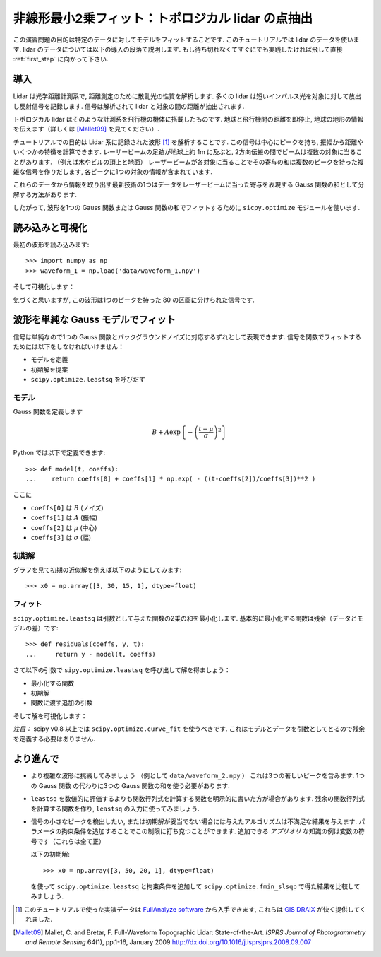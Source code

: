 .. _summary_exercise_optimize:

非線形最小2乗フィット：トポロジカル lidar の点抽出
-----------------------------------------------------------------

.. Non linear least squares curve fitting: application to point extraction in topographical lidar data
.. ---------------------------------------------------------------------------------------------------

この演習問題の目的は特定のデータに対してモデルをフィットすることです.
このチュートリアルでは lidar のデータを使います.
lidar のデータについては以下の導入の段落で説明します.
もし待ち切れなくてすぐにでも実践したければ飛して直接 :ref:`first_step` に向かって下さい.

.. The goal of this exercise is to fit a model to some data. The data used in this tutorial are lidar data and are described in details in the following introductory paragraph. If you're impatient and want to practise now, please skip it ang go directly to :ref:`first_step`.


導入
~~~~

.. Introduction
.. ~~~~~~~~~~~~

Lidar は光学距離計測系で, 距離測定のために散乱光の性質を解析します.
多くの lidar は短いインパルス光を対象に対して放出し反射信号を記録します.
信号は解析されて lidar と対象の間の距離が抽出されます.

.. Lidars systems are optical rangefinders that analyze property of scattered light
.. to measure distances. Most of them emit a short light impulsion towards a target
.. and record the reflected signal. This signal is then processed to extract the
.. distance between the lidar sytem and the target.

トポロジカル lidar はそのような計測系を飛行機の機体に搭載したものです.
地球と飛行機間の距離を即停止, 地球の地形の情報を伝えます（詳しくは [Mallet09]_ を見てください）.

.. Topographical lidar systems are such systems embedded in airborne
.. platforms. They measure distances between the platform and the Earth, so as to
.. deliver information on the Earth's topography (see [Mallet09]_ for more details).

チュートリアルでの目的は Lidar 系に記録された波形 [#data]_ を解析することです.
この信号は中心にピークを持ち, 振幅から距離やいくつかの特徴を計算できます.
レーザービームの足跡が地球上約 1m に及ぶと, 2方向伝搬の間でビームは複数の対象に当ることがあります.
（例えば木やビルの頂上と地面）
レーザービームが各対象に当ることでその寄与の和は複数のピークを持った複雑な信号を作りだします,
各ピークに1つの対象の情報が含まれています.

.. In this tutorial, the goal is to analyze the waveform recorded by the lidar
.. system [#data]_. Such a signal contains peaks whose center and amplitude permit to
.. compute the position and some characteristics of the hit target. When the
.. footprint of the laser beam is around 1m on the Earth surface, the beam can hit
.. multiple targets during the two-way propagation (for example the ground and the
.. top of a tree or building). The sum of the contributions of each target hit by
.. the laser beam then produces a complex signal with multiple peaks, each one
.. containing information about one target.

これらのデータから情報を取り出す最新技術の1つはデータをレーザービームに当った寄与を表現する
Gauss 関数の和として分解する方法があります.

.. One state of the art method to extract information from these data is to
.. decompose them in a sum of Gaussian functions where each function represents the
.. contribution of a target hit by the laser beam.

したがって, 波形を1つの Gauss 関数または Gauss 関数の和でフィットするために
``sicpy.optimize`` モジュールを使います.

.. Therefore, we use the ``scipy.optimize`` module to fit a waveform to one or a sum of
.. Gaussian functions.

.. _first_step:

読み込みと可視化
~~~~~~~~~~~~~~~~

.. Loading and visualization
.. ~~~~~~~~~~~~~~~~~~~~~~~~~

最初の波形を読み込みます::

    >>> import numpy as np
    >>> waveform_1 = np.load('data/waveform_1.npy')

.. Load the first waveform using::

..     >>> import numpy as np
..     >>> waveform_1 = np.load('data/waveform_1.npy')

そして可視化します：

.. and visualize it:

.. doctest::

    >>> import matplotlib.pyplot as plt
    >>> t = np.arange(len(waveform_1))
    >>> plt.plot(t, waveform_1) # doctest:+SKIP
    >>> plt.show() # doctest:+SKIP

.. image:: waveform_1.png
   :align: center

気づくと思いますが, この波形は1つのピークを持った 80 の区画に分けられた信号です.

.. As you can notice, this waveform is a 80-bin-length signal with a single peak.

波形を単純な Gauss モデルでフィット
~~~~~~~~~~~~~~~~~~~~~~~~~~~~~~~~~~~~

.. Fitting a waveform with a simple Gaussian model
.. ~~~~~~~~~~~~~~~~~~~~~~~~~~~~~~~~~~~~~~~~~~~~~~~

信号は単純なので1つの Gauss 関数とバックグラウンドノイズに対応するずれとして表現できます.
信号を関数でフィットするためには以下をしなければいけません：

* モデルを定義
* 初期解を提案
* ``scipy.optimize.leastsq`` を呼びだす

.. The signal is very simple and can be modelled as a single Gaussian function and
.. an offset corresponding to the background noise. To fit the signal with the
.. function, we must:

.. * define the model
.. * propose an initial solution
.. * call ``scipy.optimize.leastsq``


モデル
^^^^^^

.. Model
.. ^^^^^

Gauss 関数を定義します

.. A gaussian function defined by

.. math::
   B + A \exp\left\{-\left(\frac{t-\mu}{\sigma}\right)^2\right\}

Python では以下で定義できます::

    >>> def model(t, coeffs):
    ...    return coeffs[0] + coeffs[1] * np.exp( - ((t-coeffs[2])/coeffs[3])**2 )

.. can be defined in python by::

..     >>> def model(t, coeffs):
..     ...    return coeffs[0] + coeffs[1] * np.exp( - ((t-coeffs[2])/coeffs[3])**2 )

ここに

* ``coeffs[0]`` は :math:`B` (ノイズ)
* ``coeffs[1]`` は :math:`A` (振幅)
* ``coeffs[2]`` は :math:`\mu` (中心)
* ``coeffs[3]`` は :math:`\sigma` (幅)

.. where

.. * ``coeffs[0]`` is :math:`B` (noise)
.. * ``coeffs[1]`` is :math:`A` (amplitude)
.. * ``coeffs[2]`` is :math:`\mu` (center)
.. * ``coeffs[3]`` is :math:`\sigma` (width)


初期解
^^^^^^

.. Initial solution
.. ^^^^^^^^^^^^^^^^

グラフを見て初期の近似解を例えば以下のようにしてみます::

    >>> x0 = np.array([3, 30, 15, 1], dtype=float)

.. An approximative initial solution that we can find from looking at the graph is
.. for instance::

..     >>> x0 = np.array([3, 30, 15, 1], dtype=float)

フィット
^^^^^^^^

.. Fit
.. ^^^

``scipy.optimize.leastsq`` は引数として与えた関数の2乗の和を最小化します.
基本的に最小化する関数は残余（データとモデルの差）です::

    >>> def residuals(coeffs, y, t):
    ...     return y - model(t, coeffs)

.. ``scipy.optimize.leastsq`` minimizes the sum of squares of the function given as
.. an argument. Basically, the function to minimize is the residuals (the
.. difference between the data and the model)::

..     >>> def residuals(coeffs, y, t):
..     ...     return y - model(t, coeffs)

さて以下の引数で ``sipy.optimize.leastsq`` を呼び出して解を得ましょう：

* 最小化する関数
* 初期解
* 関数に渡す追加の引数

.. So let's get our solution by calling ``scipy.optimize.leastsq`` with the
.. following arguments:

.. * the function to minimize
.. * an initial solution
.. * the additional arguments to pass to the function

.. doctest::

    >>> from scipy.optimize import leastsq
    >>> x, flag = leastsq(residuals, x0, args=(waveform_1, t))
    >>> print x
    [  2.70363341  27.82020742  15.47924562   3.05636228]

そして解を可視化します：

.. And visualize the solution:

.. doctest::

    >>> plt.plot(t, waveform_1, t, model(t, x)) # doctest:+SKIP
    >>> plt.legend(['waveform', 'model']) # doctest:+SKIP
    >>> plt.show() # doctest:+SKIP

*注目：* scipy v0.8 以上では ``scipy.optimize.curve_fit`` を使うべきです. これはモデルとデータを引数としてとるので残余を定義する必要はありません.

.. *Remark:* from scipy v0.8 and above, you should rather use ``scipy.optimize.curve_fit`` which takes the model and the data as arguments, so you don't need to define the residuals any more.

より進んで
~~~~~~~~~~

.. Going further
.. ~~~~~~~~~~~~~

* より複雑な波形に挑戦してみましょう （例として ``data/waveform_2.npy`` ）
  これは3つの著しいピークを含みます. 1つの Gauss 関数 の代わりに3つの Gauss 関数の和を使う必要があります.

.. * Try with a more complex waveform (for instance ``data/waveform_2.npy``)
..   that contains three significant peaks. You must adapt the model which is
..   now a sum of Gaussian functions instead of only one Gaussian peak.

.. image:: waveform_2.png
   :align: center

* ``leastsq`` を数値的に評価するよりも関数行列式を計算する関数を明示的に書いた方が場合があります.
  残余の関数行列式を計算する関数を作り, ``leastsq`` の入力に使ってみましょう.

.. * In some cases, writing an explicit function to compute the Jacobian is faster
..   than letting ``leastsq`` estimate it numerically. Create a function to compute
..   the Jacobian of the residuals and use it as an input for ``leastsq``.

* 信号の小さなピークを検出したい, または初期解が妥当でない場合には与えたアルゴリズムは不満足な結果を与えます.
  パラメータの拘束条件を追加することでこの制限に打ち克つことができます.
  追加できる *アプリオリ* な知識の例は変数の符号です（これらは全て正）

  以下の初期解::

    >>> x0 = np.array([3, 50, 20, 1], dtype=float)

  を使って ``scipy.optimize.leastsq`` と拘束条件を追加して ``scipy.optimize.fmin_slsqp`` で得た結果を比較してみましょう.

.. * When we want to detect very small peaks in the signal, or when the initial
..   guess is too far from a good solution, the result given by the algorithm is
..   often not satisfying. Adding constraints to the parameters of the model
..   enables to overcome such limitations. An example of *a priori* knowledge we can
..   add is the sign of our variables (which are all positive).

..   With the following initial solution::

..     >>> x0 = np.array([3, 50, 20, 1], dtype=float)

..   compare the result of ``scipy.optimize.leastsq`` and what you can get with
..   ``scipy.optimize.fmin_slsqp`` when adding boundary constraints.


.. [#data] このチュートリアルで使った実演データは `FullAnalyze software <http://fullanalyze.sourceforge.net>`_ から入手できます, これらは `GIS DRAIX <http://www.ore.fr/rubrique.php3?id_rubrique=24>`_ が快く提供してくれました.

.. [Mallet09] Mallet, C. and Bretar, F. Full-Waveform Topographic Lidar: State-of-the-Art. *ISPRS Journal of Photogrammetry and Remote Sensing* 64(1), pp.1-16, January 2009 http://dx.doi.org/10.1016/j.isprsjprs.2008.09.007

.. .. [#data] The data used for this tutorial are part of the demonstration data available for the `FullAnalyze software <http://fullanalyze.sourceforge.net>`_ and were kindly provided by the `GIS DRAIX <http://www.ore.fr/rubrique.php3?id_rubrique=24>`_.

.. .. [Mallet09] Mallet, C. and Bretar, F. Full-Waveform Topographic Lidar: State-of-the-Art. *ISPRS Journal of Photogrammetry and Remote Sensing* 64(1), pp.1-16, January 2009 http://dx.doi.org/10.1016/j.isprsjprs.2008.09.007
